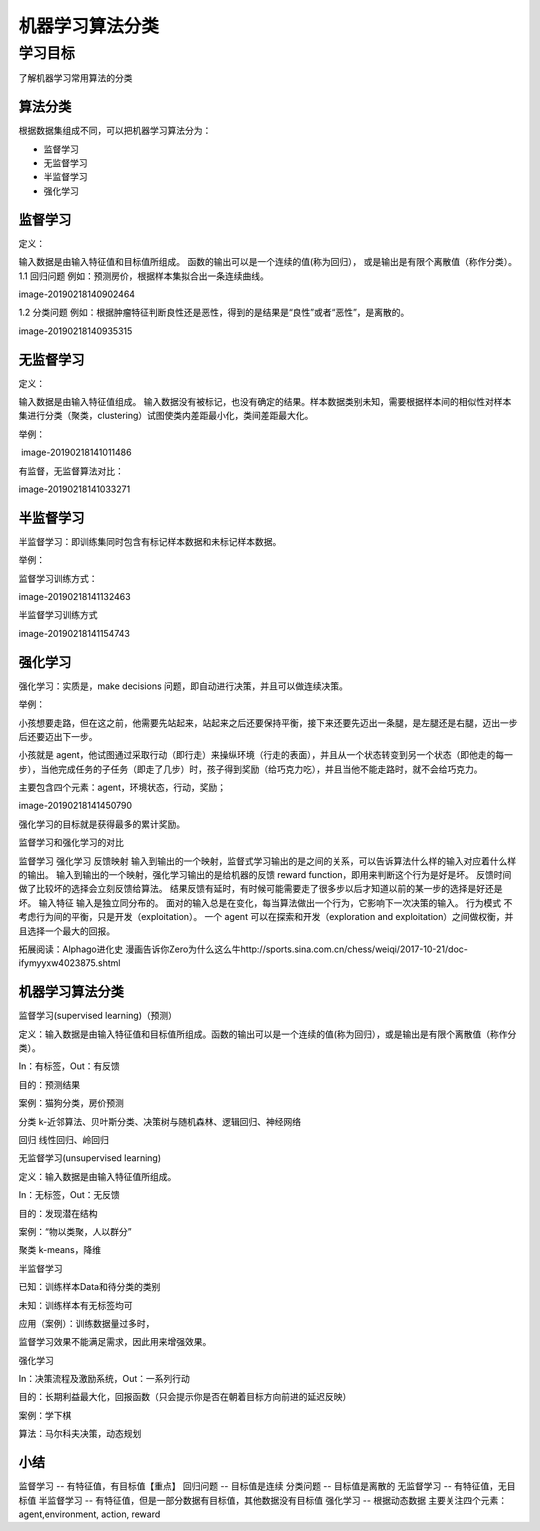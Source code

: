 =======================
机器学习算法分类
=======================

--------------
学习目标
--------------

 
了解机器学习常用算法的分类
 

算法分类
---------------

根据数据集组成不同，可以把机器学习算法分为：

- 监督学习
- 无监督学习
- 半监督学习
- 强化学习

监督学习
-----------------

定义：

输入数据是由输入特征值和目标值所组成。
函数的输出可以是一个连续的值(称为回归），
或是输出是有限个离散值（称作分类）。
1.1 回归问题
例如：预测房价，根据样本集拟合出一条连续曲线。

image-20190218140902464

1.2 分类问题
例如：根据肿瘤特征判断良性还是恶性，得到的是结果是“良性”或者“恶性”，是离散的。

image-20190218140935315

无监督学习
----------------------

定义：

输入数据是由输入特征值组成。
输入数据没有被标记，也没有确定的结果。样本数据类别未知，需要根据样本间的相似性对样本集进行分类（聚类，clustering）试图使类内差距最小化，类间差距最大化。

举例：

​ image-20190218141011486

有监督，无监督算法对比：

image-20190218141033271

半监督学习
---------------------

半监督学习：即训练集同时包含有标记样本数据和未标记样本数据。

举例：

监督学习训练方式：

image-20190218141132463

半监督学习训练方式

image-20190218141154743

强化学习
--------------------

强化学习：实质是，make decisions 问题，即自动进行决策，并且可以做连续决策。

举例：

小孩想要走路，但在这之前，他需要先站起来，站起来之后还要保持平衡，接下来还要先迈出一条腿，是左腿还是右腿，迈出一步后还要迈出下一步。

小孩就是 agent，他试图通过采取行动（即行走）来操纵环境（行走的表面），并且从一个状态转变到另一个状态（即他走的每一步），当他完成任务的子任务（即走了几步）时，孩子得到奖励（给巧克力吃），并且当他不能走路时，就不会给巧克力。

主要包含四个元素：agent，环境状态，行动，奖励；

image-20190218141450790

强化学习的目标就是获得最多的累计奖励。

监督学习和强化学习的对比

监督学习  强化学习
反馈映射  输入到输出的一个映射，监督式学习输出的是之间的关系，可以告诉算法什么样的输入对应着什么样的输出。   输入到输出的一个映射，强化学习输出的是给机器的反馈 reward function，即用来判断这个行为是好是坏。
反馈时间  做了比较坏的选择会立刻反馈给算法。 结果反馈有延时，有时候可能需要走了很多步以后才知道以前的某一步的选择是好还是坏。
输入特征  输入是独立同分布的。  面对的输入总是在变化，每当算法做出一个行为，它影响下一次决策的输入。
行为模式  不考虑行为间的平衡，只是开发（exploitation）。 一个 agent 可以在探索和开发（exploration and exploitation）之间做权衡，并且选择一个最大的回报。


拓展阅读：Alphago进化史 漫画告诉你Zero为什么这么牛http://sports.sina.com.cn/chess/weiqi/2017-10-21/doc-ifymyyxw4023875.shtml

机器学习算法分类
----------------------

监督学习(supervised learning)（预测）

定义：输入数据是由输入特征值和目标值所组成。函数的输出可以是一个连续的值(称为回归），或是输出是有限个离散值（称作分类）。

In：有标签，Out：有反馈

目的：预测结果

案例：猫狗分类，房价预测

分类 k-近邻算法、贝叶斯分类、决策树与随机森林、逻辑回归、神经网络

回归 线性回归、岭回归

无监督学习(unsupervised learning)

定义：输入数据是由输入特征值所组成。

In：无标签，Out：无反馈

目的：发现潜在结构

案例：“物以类聚，人以群分”

聚类 k-means，降维

半监督学习

已知：训练样本Data和待分类的类别

未知：训练样本有无标签均可

应用（案例）：训练数据量过多时，

监督学习效果不能满足需求，因此用来增强效果。

强化学习

In：决策流程及激励系统，Out：一系列行动

目的：长期利益最大化，回报函数（只会提示你是否在朝着目标方向前进的延迟反映）

案例：学下棋

算法：马尔科夫决策，动态规划

小结
--------------

监督学习 -- 有特征值，有目标值【重点】
回归问题 -- 目标值是连续
分类问题 -- 目标值是离散的
无监督学习 -- 有特征值，无目标值
半监督学习 -- 有特征值，但是一部分数据有目标值，其他数据没有目标值
强化学习 -- 根据动态数据
主要关注四个元素：agent,environment, action, reward